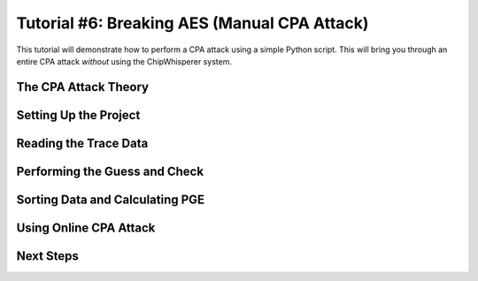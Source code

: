 .. _tutorialaesmanualcpa:

Tutorial #6: Breaking AES (Manual CPA Attack)
===============================================

This tutorial will demonstrate how to perform a CPA attack using a simple Python script. This will bring you through an entire
CPA attack *without* using the ChipWhisperer system. 

The CPA Attack Theory
----------------------

Setting Up the Project
-----------------------

Reading the Trace Data
-----------------------

Performing the Guess and Check
-------------------------------

Sorting Data and Calculating PGE
---------------------------------

Using Online CPA Attack
-------------------------

Next Steps
-----------




